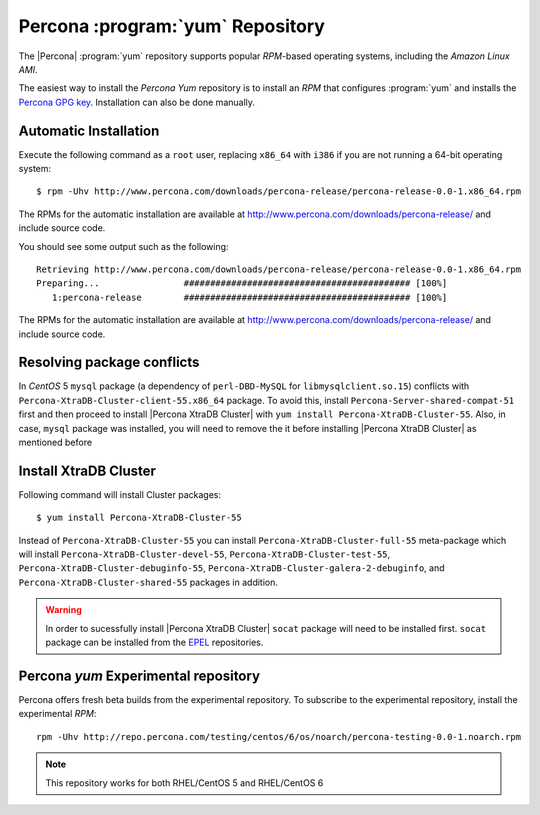 .. _yum-repo:

===========================================
 Percona :program:`yum` Repository
===========================================

The |Percona| :program:`yum` repository supports popular *RPM*-based operating systems, including the *Amazon Linux AMI*.

The easiest way to install the *Percona Yum* repository is to install an *RPM* that configures :program:`yum` and installs the `Percona GPG key <https://www.percona.com/downloads/RPM-GPG-KEY-percona>`_. Installation can also be done manually.

Automatic Installation
=======================

Execute the following command as a ``root`` user, replacing ``x86_64`` with ``i386`` if you are not running a 64-bit operating system: ::

  $ rpm -Uhv http://www.percona.com/downloads/percona-release/percona-release-0.0-1.x86_64.rpm

The RPMs for the automatic installation are available at http://www.percona.com/downloads/percona-release/ and include source code.

You should see some output such as the following: ::

  Retrieving http://www.percona.com/downloads/percona-release/percona-release-0.0-1.x86_64.rpm
  Preparing...                ########################################### [100%]
     1:percona-release        ########################################### [100%]

The RPMs for the automatic installation are available at http://www.percona.com/downloads/percona-release/ and include source code.

Resolving package conflicts
===========================

In *CentOS* 5 ``mysql`` package (a dependency of ``perl-DBD-MySQL`` for ``libmysqlclient.so.15``) conflicts with ``Percona-XtraDB-Cluster-client-55.x86_64`` package. To avoid this, install ``Percona-Server-shared-compat-51`` first and then proceed to install |Percona XtraDB Cluster| with ``yum install Percona-XtraDB-Cluster-55``.  Also, in case, ``mysql`` package was installed,  you will need to remove the it before installing |Percona XtraDB Cluster| as mentioned before

Install XtraDB Cluster
=======================

Following command will install Cluster packages: ::

  $ yum install Percona-XtraDB-Cluster-55

Instead of ``Percona-XtraDB-Cluster-55`` you can install ``Percona-XtraDB-Cluster-full-55`` meta-package which will install ``Percona-XtraDB-Cluster-devel-55``, ``Percona-XtraDB-Cluster-test-55``, ``Percona-XtraDB-Cluster-debuginfo-55``, ``Percona-XtraDB-Cluster-galera-2-debuginfo``, and ``Percona-XtraDB-Cluster-shared-55`` packages in addition.

.. warning:: 

   In order to sucessfully install |Percona XtraDB Cluster| ``socat`` package will need to be installed first. ``socat`` package can be installed from the `EPEL <https://fedoraproject.org/wiki/EPEL>`_ repositories.


Percona `yum` Experimental repository
=====================================

Percona offers fresh beta builds from the experimental repository. To subscribe to the experimental repository, install the experimental *RPM*: ::

  rpm -Uhv http://repo.percona.com/testing/centos/6/os/noarch/percona-testing-0.0-1.noarch.rpm

.. note:: 
 This repository works for both RHEL/CentOS 5 and RHEL/CentOS 6
